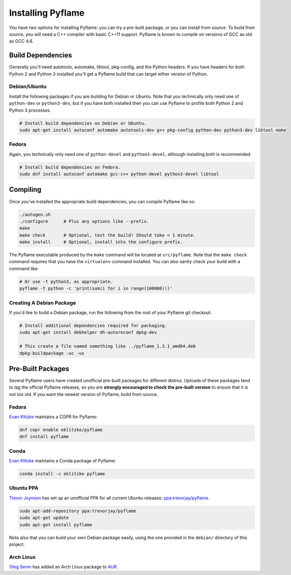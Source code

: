Installing Pyflame
==================

You have two options for installing Pyflame: you can try a pre-built package, or
you can install from source. To build from source, you will need a C++ compiler
with basic C++11 support. Pyflame is known to compile on versions of GCC as old
as GCC 4.6.

Build Dependencies
------------------

Generally you'll need autotools, automake, libtool, pkg-config, and the Python
headers. If you have headers for both Python 2 and Python 3 installed you'll get
a Pyflame build that can target either version of Python.

Debian/Ubuntu
~~~~~~~~~~~~~

Install the following packages if you are building for Debian or Ubuntu.
Note that you technically only need one of ``python-dev`` or
``python3-dev``, but if you have both installed then you can use Pyflame
to profile both Python 2 and Python 3 processes.

.. code:: bash

    # Install build dependencies on Debian or Ubuntu.
    sudo apt-get install autoconf automake autotools-dev g++ pkg-config python-dev python3-dev libtool make

Fedora
~~~~~~

Again, you technically only need one of ``python-devel`` and
``python3-devel``, although installing both is recommended.

.. code:: bash

    # Install build dependencies on Fedora.
    sudo dnf install autoconf automake gcc-c++ python-devel python3-devel libtool

Compiling
---------

Once you've installed the appropriate build dependencies, you can compile
Pyflame like so:

.. code:: bash

    ./autogen.sh
    ./configure      # Plus any options like --prefix.
    make
    make check       # Optional, test the build! Should take < 1 minute.
    make install     # Optional, install into the configure prefix.

The Pyflame executable produced by the ``make`` command will be located at
``src/pyflame``. Note that the ``make check`` command requires that you have the
``virtualenv`` command installed. You can also sanity check your build with a
command like:

.. code:: bash

    # Or use -t python3, as appropriate.
    pyflame -t python -c 'print(sum(i for i in range(100000)))'

Creating A Debian Package
~~~~~~~~~~~~~~~~~~~~~~~~~

If you'd like to build a Debian package, run the following from the root
of your Pyflame git checkout:

.. code:: bash

    # Install additional dependencies required for packaging.
    sudo apt-get install debhelper dh-autoreconf dpkg-dev

    # This create a file named something like ../pyflame_1.3.1_amd64.deb
    dpkg-buildpackage -uc -us

Pre-Built Packages
------------------

Several Pyflame users have created unofficial pre-built packages for different
distros. Uploads of these packages tend to lag the official Pyflame releases, so
you are **strongly encouraged to check the pre-built version** to ensure that it
is not too old. If you want the newest version of Pyflame, build from source.

Fedora
~~~~~~

`Evan Klitzke <https://github.com/eklitzke>`__ maintains a COPR for
Pyflame:

.. code:: bash

    dnf copr enable eklitzke/pyflame
    dnf install pyflame

Conda
~~~~~

`Evan Klitzke <https://github.com/eklitzke>`__ maintains a Conda package of
Pyflame:

.. code:: bash

    conda install -c eklitzke pyflame

Ubuntu PPA
~~~~~~~~~~

`Trevor Joynson <https://github.com/akatrevorjay>`__ has set up an unofficial
PPA for all current Ubuntu releases: `ppa:trevorjay/pyflame
<https://launchpad.net/~trevorjay/+archive/ubuntu/pyflame>`__.

.. code:: bash

    sudo apt-add-repository ppa:trevorjay/pyflame
    sudo apt-get update
    sudo apt-get install pyflame

Note also that you can build your own Debian package easily, using the one
provided in the ``debian/`` directory of this project.

Arch Linux
~~~~~~~~~~

`Oleg Senin <https://github.com/RealFatCat>`__ has added an Arch Linux package
to `AUR <https://aur.archlinux.org/packages/pyflame-git/>`__.
